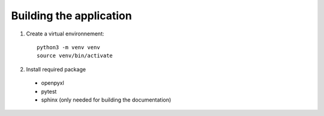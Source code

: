 Building the application
=================================

1. Create a virtual environnement::

    python3 -m venv venv
    source venv/bin/activate

2. Install required package

 - openpyxl
 - pytest
 - sphinx (only needed for building the documentation)